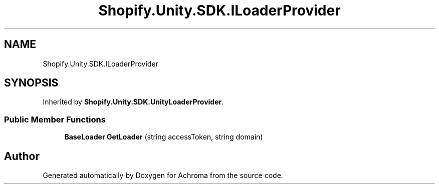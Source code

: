 .TH "Shopify.Unity.SDK.ILoaderProvider" 3 "Achroma" \" -*- nroff -*-
.ad l
.nh
.SH NAME
Shopify.Unity.SDK.ILoaderProvider
.SH SYNOPSIS
.br
.PP
.PP
Inherited by \fBShopify\&.Unity\&.SDK\&.UnityLoaderProvider\fP\&.
.SS "Public Member Functions"

.in +1c
.ti -1c
.RI "\fBBaseLoader\fP \fBGetLoader\fP (string accessToken, string domain)"
.br
.in -1c

.SH "Author"
.PP 
Generated automatically by Doxygen for Achroma from the source code\&.

